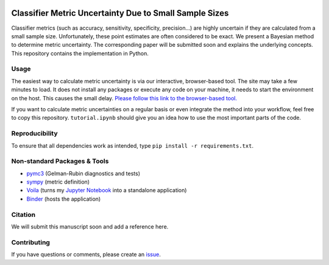 .. image:: https://img.shields.io/badge/python-2.7|3.7-blue.svg
   :target: https://www.python.org/
   :alt: Python version
.. image:: https://mybinder.org/badge_logo.svg
 :target: https://mybinder.org/v2/gh/niklastoe/classifier_metric_uncertainty/master?urlpath=%2Fvoila%2Frender%2Finteractive_notebook.ipynb

Classifier Metric Uncertainty Due to Small Sample Sizes
======

Classifier metrics (such as accuracy, sensitivity, specificity, precision...) are highly uncertain if they are calculated from a small sample size. 
Unfortunately, these point estimates are often considered to be exact.
We present a Bayesian method to determine metric uncertainty. 
The corresponding paper will be submitted soon and explains the underlying concepts.
This repository contains the implementation in Python.

Usage
-----
The easiest way to calculate metric uncertainty is via our interactive, browser-based tool.
The site may take a few minutes to load.
It does not install any packages or execute any code on your machine, it needs to start the environment on the host.
This causes the small delay.
`Please follow this link to the browser-based tool. <https://mybinder.org/v2/gh/niklastoe/classifier_metric_uncertainty/master?urlpath=%2Fvoila%2Frender%2Finteractive_notebook.ipynb>`_

If you want to calculate metric uncertainties on a regular basis or even integrate the method into your workflow, feel free to copy this repository.
``tutorial.ipynb`` should give you an idea how to use the most important parts of the code.

Reproducibility
---------------
.. All notebooks to recreate the analysis presented in the paper can be found in ``paper/``.
To ensure that all dependencies work as intended, type ``pip install -r requirements.txt``.

Non-standard Packages & Tools
--------
* `pymc3 <https://docs.pymc.io/>`_ (Gelman-Rubin diagnostics and tests)
* `sympy <https://www.sympy.org/en/index.html>`_ (metric definition)
* `Voila <https://github.com/voila-dashboards/voila>`_ (turns my `Jupyter Notebook <https://github.com/jupyter>`_ into a standalone application)
* `Binder <https://mybinder.org/>`_ (hosts the application)


Citation
--------

We will submit this manuscript soon and add a reference here.

Contributing
------------
If you have questions or comments, please create an `issue <https://github.com/niklastoe/classifier_metric_uncertainty/issues>`_.
